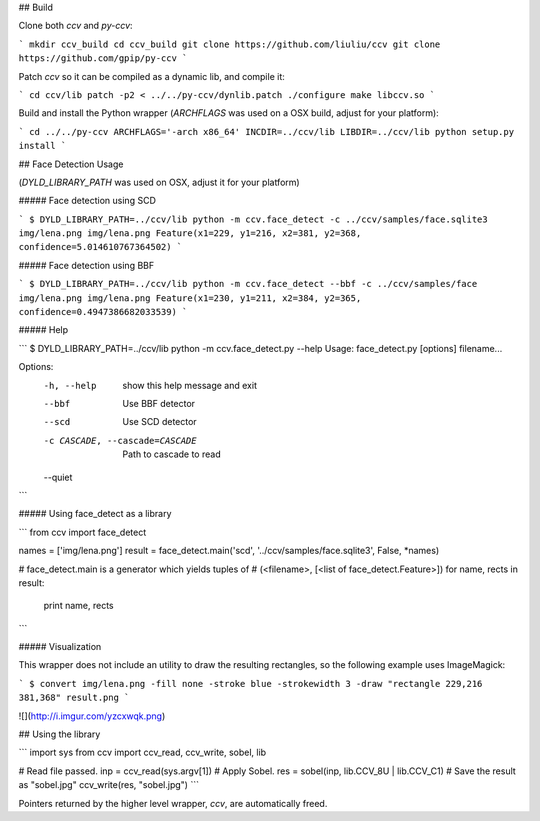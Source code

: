 ## Build

Clone both `ccv` and `py-ccv`:

```
mkdir ccv_build
cd ccv_build
git clone https://github.com/liuliu/ccv
git clone https://github.com/gpip/py-ccv
```

Patch `ccv` so it can be compiled as a dynamic lib, and compile it:

```
cd ccv/lib
patch -p2 < ../../py-ccv/dynlib.patch
./configure
make libccv.so
```

Build and install the Python wrapper (`ARCHFLAGS` was used on a OSX build, adjust for your platform):

```
cd ../../py-ccv
ARCHFLAGS='-arch x86_64' INCDIR=../ccv/lib LIBDIR=../ccv/lib python setup.py install
```


## Face Detection Usage

(`DYLD_LIBRARY_PATH` was used on OSX, adjust it for your platform)

##### Face detection using SCD

```
$ DYLD_LIBRARY_PATH=../ccv/lib python -m ccv.face_detect -c ../ccv/samples/face.sqlite3 img/lena.png
img/lena.png Feature(x1=229, y1=216, x2=381, y2=368, confidence=5.014610767364502)
```

##### Face detection using BBF

```
$ DYLD_LIBRARY_PATH=../ccv/lib python -m ccv.face_detect --bbf -c ../ccv/samples/face img/lena.png
img/lena.png Feature(x1=230, y1=211, x2=384, y2=365, confidence=0.4947386682033539)
```

##### Help

```
$ DYLD_LIBRARY_PATH=../ccv/lib python -m ccv.face_detect.py --help
Usage: face_detect.py [options] filename...

Options:
  -h, --help            show this help message and exit
  --bbf                 Use BBF detector
  --scd                 Use SCD detector
  -c CASCADE, --cascade=CASCADE
                        Path to cascade to read
  --quiet
```

##### Using face_detect as a library

```
from ccv import face_detect

names = ['img/lena.png']
result = face_detect.main('scd', '../ccv/samples/face.sqlite3', False, *names)

# face_detect.main is a generator which yields tuples of
# (<filename>, [<list of face_detect.Feature>])
for name, rects in result:
    print name, rects
```


##### Visualization

This wrapper does not include an utility to draw the resulting rectangles, so the following example uses ImageMagick:

```
$ convert img/lena.png -fill none -stroke blue -strokewidth 3 -draw "rectangle 229,216 381,368" result.png
```

![](http://i.imgur.com/yzcxwqk.png)


## Using the library

```
import sys
from ccv import ccv_read, ccv_write, sobel, lib

# Read file passed.
inp = ccv_read(sys.argv[1])
# Apply Sobel.
res = sobel(inp, lib.CCV_8U | lib.CCV_C1)
# Save the result as "sobel.jpg"
ccv_write(res, "sobel.jpg")
```

Pointers returned by the higher level wrapper, `ccv`, are automatically freed.


